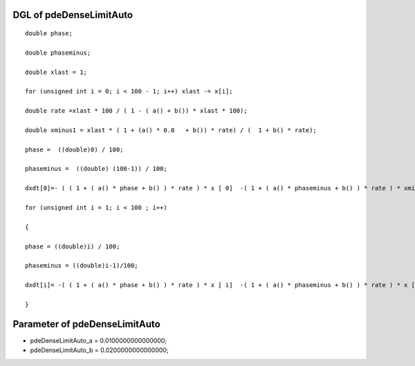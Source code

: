 

DGL of pdeDenseLimitAuto
------------------------------------------

::


	double phase;

	double phaseminus;

	double xlast = 1;

	for (unsigned int i = 0; i < 100 - 1; i++) xlast -= x[i];

	double rate =xlast * 100 / ( 1 - ( a() + b()) * xlast * 100);

	double xminus1 = xlast * ( 1 + (a() * 0.0   + b()) * rate) / (  1 + b() * rate);

	phase =  ((double)0) / 100;

	phaseminus =  ((double) (100-1)) / 100;

	dxdt[0]=- ( ( 1 + ( a() * phase + b() ) * rate ) * x [ 0]  -( 1 + ( a() * phaseminus + b() ) * rate ) * xminus1) *100;

	for (unsigned int i = 1; i < 100 ; i++)

	{

	phase = ((double)i) / 100;

	phaseminus = ((double)i-1)/100;

	dxdt[i]= -( ( 1 + ( a() * phase + b() ) * rate ) * x [ i]  -( 1 + ( a() * phaseminus + b() ) * rate ) * x [ i - 1]) *100;

	}

Parameter of pdeDenseLimitAuto
-----------------------------------------



- pdeDenseLimitAuto_a 		 =  0.0100000000000000; 
- pdeDenseLimitAuto_b 		 =  0.0200000000000000; 

